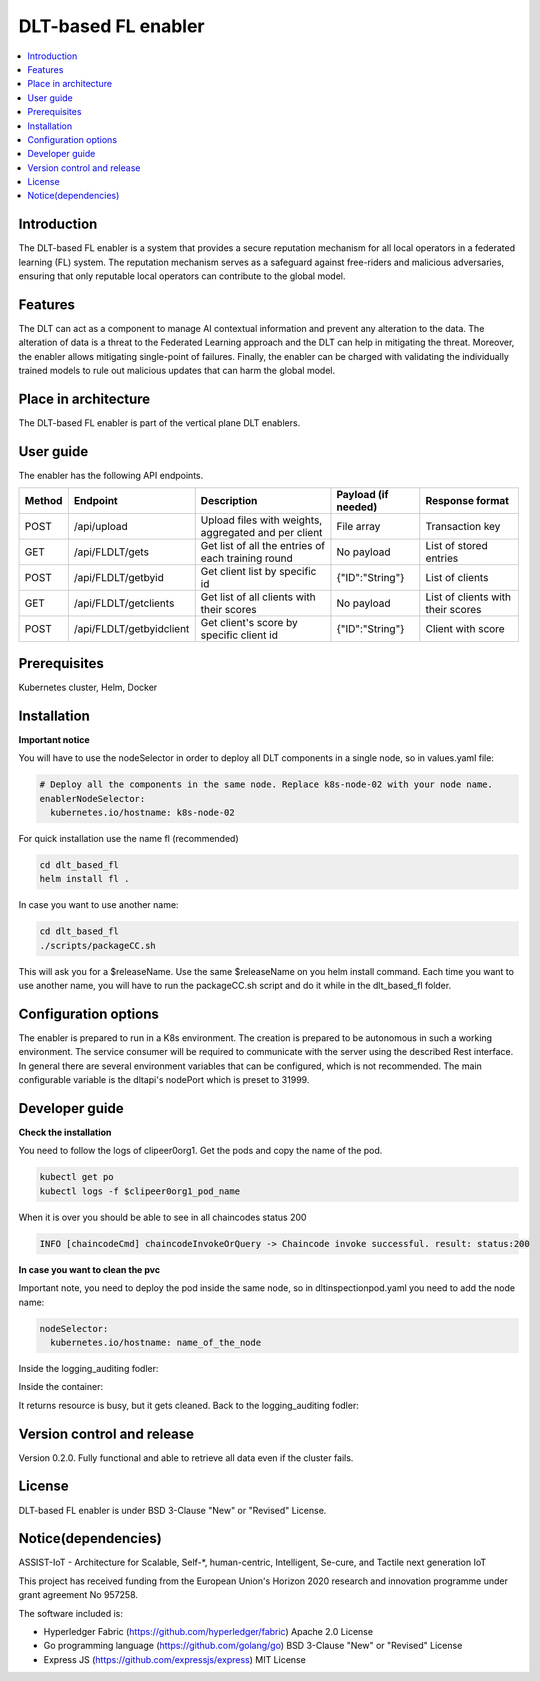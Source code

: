 .. _DLT-based FL enabler:

############
DLT-based FL enabler
############

.. contents::
  :local:
  :depth: 1

***************
Introduction
***************
The DLT-based FL enabler is a system that provides a secure reputation mechanism for all local operators in a federated learning (FL) system. The reputation mechanism serves as a safeguard against free-riders and malicious adversaries, ensuring that only reputable local operators can contribute to the global model.

***************
Features
***************
The DLT can act as a component to manage AI contextual information and prevent any alteration to the data. The alteration of data is a threat to the Federated Learning approach and the DLT can help in mitigating the threat. Moreover, the enabler allows mitigating single-point of failures. Finally, the enabler can be charged with validating the individually trained models to rule out malicious updates that can harm the global model.

*********************
Place in architecture
*********************
The DLT-based FL enabler is part of the vertical plane DLT enablers.

.. figure:: ./fl-dlt.png
  :alt: DLT-based FL architecture
  :align: center


***************
User guide
***************
The enabler has the following API endpoints.

+--------+--------------------------+------------------------------------------------------+---------------------+-----------------------------------+
| Method | Endpoint                 | Description                                          | Payload (if needed) | Response format                   |
+========+==========================+======================================================+=====================+===================================+
| POST   | /api/upload              | Upload files with weights, aggregated and per client | File array          | Transaction key                   |
+--------+--------------------------+------------------------------------------------------+---------------------+-----------------------------------+
| GET    | /api/FLDLT/gets          | Get list of all the entries of each training round   | No payload          | List of stored entries            |
+--------+--------------------------+------------------------------------------------------+---------------------+-----------------------------------+
| POST   | /api/FLDLT/getbyid       | Get client list by specific id                       | {"ID":"String"}     | List of clients                   |
+--------+--------------------------+------------------------------------------------------+---------------------+-----------------------------------+
| GET    | /api/FLDLT/getclients    | Get list of all clients with their scores            | No payload          | List of clients with their scores |
+--------+--------------------------+------------------------------------------------------+---------------------+-----------------------------------+
| POST   | /api/FLDLT/getbyidclient | Get client's score by specific client id             | {"ID":"String"}     | Client with score                 |
+--------+--------------------------+------------------------------------------------------+---------------------+-----------------------------------+

***************
Prerequisites
***************
Kubernetes cluster, Helm, Docker

***************
Installation
***************

**Important notice**

You will have to use the nodeSelector in order to deploy all DLT components in a single node, so in values.yaml file:

.. code:: bash

  # Deploy all the components in the same node. Replace k8s-node-02 with your node name.
  enablerNodeSelector: 
    kubernetes.io/hostname: k8s-node-02 

For quick installation use the name fl (recommended)

.. code:: bash

  cd dlt_based_fl
  helm install fl .

In case you want to use another name:

.. code:: bash

  cd dlt_based_fl
  ./scripts/packageCC.sh

This will ask you for a $releaseName. Use the same $releaseName on you helm install command. 
Each time you want to use another name, you will have to run the packageCC.sh script and do it while in the dlt_based_fl folder.


*********************
Configuration options
*********************
The enabler is prepared to run in a K8s environment. The creation is prepared to be autonomous in such a working environment. The service consumer will be required to communicate with the server using the described Rest interface. In general there are several environment variables that can be configured, which is not recommended. 
The main configurable variable is the dltapi's nodePort which is preset to 31999.


***************
Developer guide
***************

**Check the installation**

You need to follow the logs of clipeer0org1. Get the pods and copy the name of the pod.

.. code:: bash

  kubectl get po
  kubectl logs -f $clipeer0org1_pod_name

When it is over you should be able to see in all chaincodes status 200

.. code:: bash

  INFO [chaincodeCmd] chaincodeInvokeOrQuery -> Chaincode invoke successful. result: status:200 

**In case you want to clean the pvc**

Important note, you need to deploy the pod inside the same node, so in dltinspectionpod.yaml you need to add the node name:

.. code:: bash

  nodeSelector:
    kubernetes.io/hostname: name_of_the_node

Inside the logging_auditing fodler:

.. code:: bash
  kubectl apply -f dltinspectionpod.yaml
  kubectl exec -it inspect  -- sh

Inside the container:

.. code:: bash
  rm -r data
  exit

It returns resource is busy, but it gets cleaned.
Back to the logging_auditing fodler:

.. code:: bash
  kubectl delete pod inspect

***************************
Version control and release
***************************
Version 0.2.0. Fully functional and able to retrieve all data even if the cluster fails.

***************
License
***************
DLT-based FL enabler is under BSD 3-Clause "New" or "Revised" License.

********************
Notice(dependencies)
********************
ASSIST-IoT - Architecture for Scalable, Self-*, human-centric, Intelligent, Se-cure, and Tactile next generation IoT

This project has received funding from the European Union's Horizon 2020 research and innovation programme under grant agreement No 957258.

The software included is:

- Hyperledger Fabric (https://github.com/hyperledger/fabric) Apache 2.0 License

- Go programming language (https://github.com/golang/go) BSD 3-Clause "New" or "Revised" License
  
- Express JS (https://github.com/expressjs/express) MIT License
